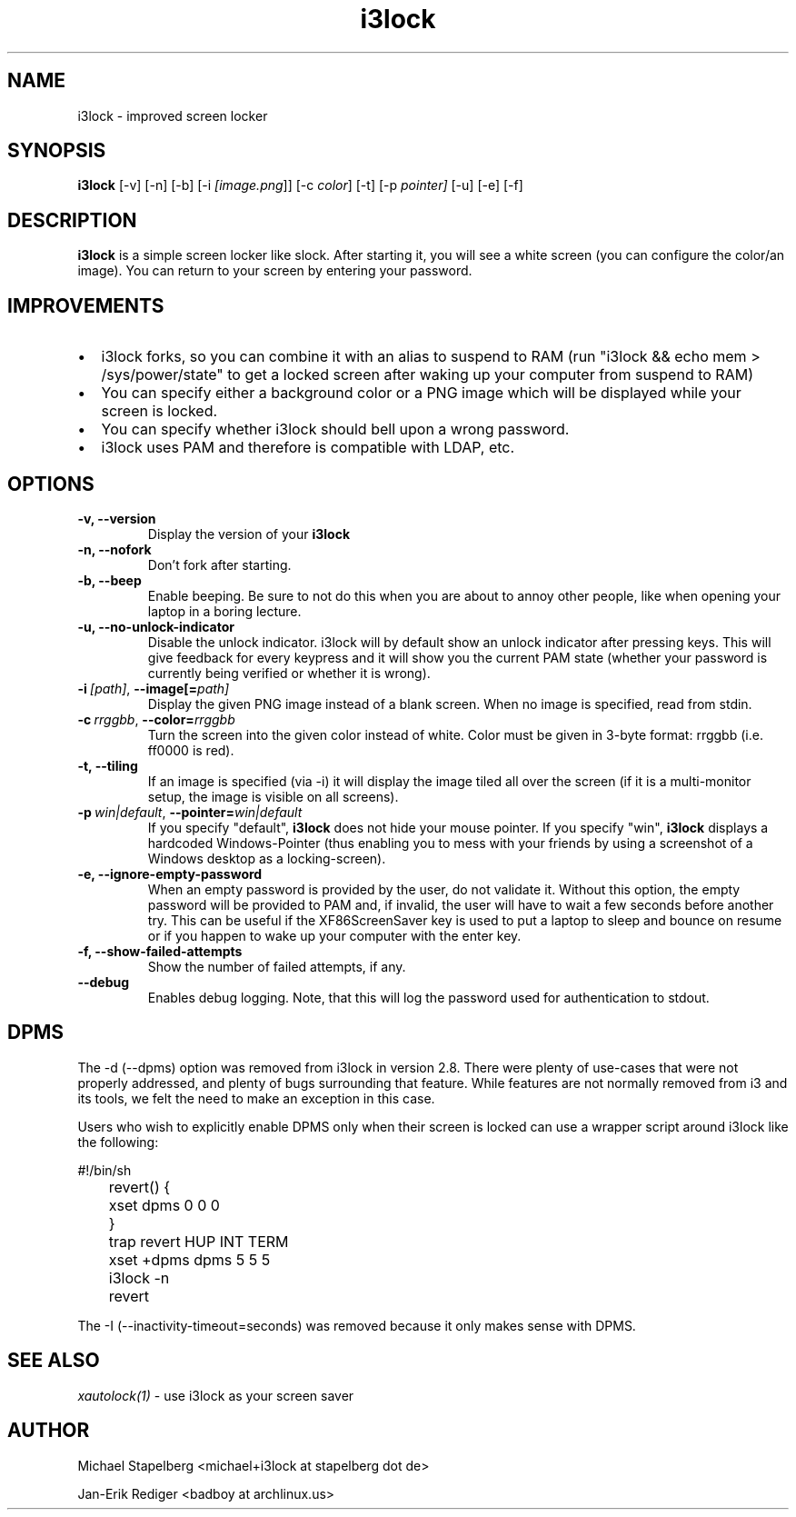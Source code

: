.de Vb \" Begin verbatim text
.ft CW
.nf
.ne \\$1
..
.de Ve \" End verbatim text
.ft R
.fi
..

.TH i3lock 1 "JANUARY 2012" Linux "User Manuals"

.SH NAME
i3lock \- improved screen locker

.SH SYNOPSIS
.B i3lock
.RB [\|\-v\|]
.RB [\|\-n\|]
.RB [\|\-b\|]
.RB [\|\-i
.IR [image.png \|]]
.RB [\|\-c
.IR color \|]
.RB [\|\-t\|]
.RB [\|\-p
.IR pointer\|]
.RB [\|\-u\|]
.RB [\|\-e\|]
.RB [\|\-f\|]

.SH DESCRIPTION
.B i3lock
is a simple screen locker like slock. After starting it, you will see a white
screen (you can configure the color/an image). You can return to your screen by
entering your password.

.SH IMPROVEMENTS

.IP \[bu] 2
i3lock forks, so you can combine it with an alias to suspend to RAM (run "i3lock && echo mem > /sys/power/state" to get a locked screen after waking up your computer from suspend to RAM)
.IP \[bu]
You can specify either a background color or a PNG image which will be displayed while your screen is locked.
.IP \[bu]
You can specify whether i3lock should bell upon a wrong password.
.IP \[bu]
i3lock uses PAM and therefore is compatible with LDAP, etc.


.SH OPTIONS
.TP
.B \-v, \-\-version
Display the version of your
.B i3lock

.TP
.B \-n, \-\-nofork
Don't fork after starting.

.TP
.B \-b, \-\-beep
Enable beeping. Be sure to not do this when you are about to annoy other people,
like when opening your laptop in a boring lecture.

.TP
.B \-u, \-\-no-unlock-indicator
Disable the unlock indicator. i3lock will by default show an unlock indicator
after pressing keys. This will give feedback for every keypress and it will
show you the current PAM state (whether your password is currently being
verified or whether it is wrong).

.TP
.BI \-i\  [path] \fR,\ \fB\-\-image[= path]
Display the given PNG image instead of a blank screen. When no image is
specified, read from stdin.

.TP
.BI \-c\  rrggbb \fR,\ \fB\-\-color= rrggbb
Turn the screen into the given color instead of white. Color must be given in 3-byte
format: rrggbb (i.e. ff0000 is red).

.TP
.B \-t, \-\-tiling
If an image is specified (via \-i) it will display the image tiled all over the screen
(if it is a multi-monitor setup, the image is visible on all screens).

.TP
.BI \-p\  win|default \fR,\ \fB\-\-pointer= win|default
If you specify "default",
.B i3lock
does not hide your mouse pointer. If you specify "win",
.B i3lock
displays a hardcoded Windows-Pointer (thus enabling you to mess with your
friends by using a screenshot of a Windows desktop as a locking-screen).

.TP
.B \-e, \-\-ignore-empty-password
When an empty password is provided by the user, do not validate
it. Without this option, the empty password will be provided to PAM
and, if invalid, the user will have to wait a few seconds before
another try. This can be useful if the XF86ScreenSaver key is used to
put a laptop to sleep and bounce on resume or if you happen to wake up
your computer with the enter key.

.TP
.B \-f, \-\-show-failed-attempts
Show the number of failed attempts, if any.

.TP
.B \-\-debug
Enables debug logging.
Note, that this will log the password used for authentication to stdout.

.SH DPMS

The \-d (\-\-dpms) option was removed from i3lock in version 2.8. There were
plenty of use-cases that were not properly addressed, and plenty of bugs
surrounding that feature. While features are not normally removed from i3 and
its tools, we felt the need to make an exception in this case.

Users who wish to explicitly enable DPMS only when their screen is locked can
use a wrapper script around i3lock like the following:

.Vb 6
\&	#!/bin/sh
\&	revert() {
\&	  xset dpms 0 0 0
\&	}
\&	trap revert HUP INT TERM
\&	xset +dpms dpms 5 5 5
\&	i3lock -n
\&	revert
.Ve

The \-I (-\-inactivity-timeout=seconds) was removed because it only makes sense with DPMS.

.SH SEE ALSO
.IR xautolock(1)
\- use i3lock as your screen saver

.SH AUTHOR
Michael Stapelberg <michael+i3lock at stapelberg dot de>

Jan-Erik Rediger <badboy at archlinux.us>
